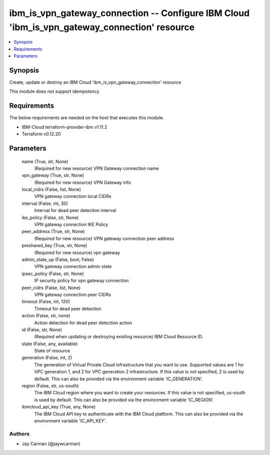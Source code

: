 
ibm_is_vpn_gateway_connection -- Configure IBM Cloud 'ibm_is_vpn_gateway_connection' resource
=============================================================================================

.. contents::
   :local:
   :depth: 1


Synopsis
--------

Create, update or destroy an IBM Cloud 'ibm_is_vpn_gateway_connection' resource

This module does not support idempotency



Requirements
------------
The below requirements are needed on the host that executes this module.

- IBM-Cloud terraform-provider-ibm v1.11.2
- Terraform v0.12.20



Parameters
----------

  name (True, str, None)
    (Required for new resource) VPN Gateway connection name


  vpn_gateway (True, str, None)
    (Required for new resource) VPN Gateway info


  local_cidrs (False, list, None)
    VPN gateway connection local CIDRs


  interval (False, int, 30)
    Interval for dead peer detection interval


  ike_policy (False, str, None)
    VPN gateway connection IKE Policy


  peer_address (True, str, None)
    (Required for new resource) VPN gateway connection peer address


  preshared_key (True, str, None)
    (Required for new resource) vpn gateway


  admin_state_up (False, bool, False)
    VPN gateway connection admin state


  ipsec_policy (False, str, None)
    IP security policy for vpn gateway connection


  peer_cidrs (False, list, None)
    VPN gateway connection peer CIDRs


  timeout (False, int, 120)
    Timeout for dead peer detection


  action (False, str, none)
    Action detection for dead peer detection action


  id (False, str, None)
    (Required when updating or destroying existing resource) IBM Cloud Resource ID.


  state (False, any, available)
    State of resource


  generation (False, int, 2)
    The generation of Virtual Private Cloud infrastructure that you want to use. Supported values are 1 for VPC generation 1, and 2 for VPC generation 2 infrastructure. If this value is not specified, 2 is used by default. This can also be provided via the environment variable 'IC_GENERATION'.


  region (False, str, us-south)
    The IBM Cloud region where you want to create your resources. If this value is not specified, us-south is used by default. This can also be provided via the environment variable 'IC_REGION'.


  ibmcloud_api_key (True, any, None)
    The IBM Cloud API key to authenticate with the IBM Cloud platform. This can also be provided via the environment variable 'IC_API_KEY'.













Authors
~~~~~~~

- Jay Carman (@jaywcarman)

